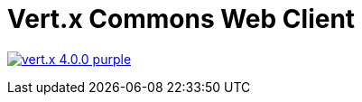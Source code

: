 = Vert.x Commons Web Client

image:https://img.shields.io/badge/vert.x-4.0.0-purple.svg[link="https://vertx.io"]